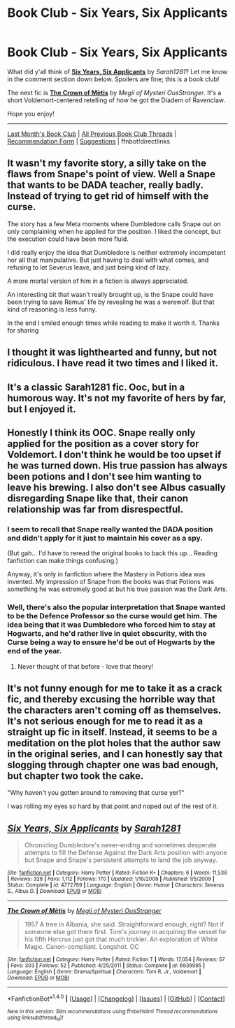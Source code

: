 #+TITLE: Book Club - Six Years, Six Applicants

* Book Club - Six Years, Six Applicants
:PROPERTIES:
:Score: 34
:DateUnix: 1520123174.0
:DateShort: 2018-Mar-04
:FlairText: Discussion
:END:
What did y'all think of *[[https://www.fanfiction.net/s/4772789/1/][Six Years, Six Applicants]]* by /Sarah1281/? Let me know in the comment section down below. Spoilers are fine; this is a book club!

The next fic is *[[https://www.fanfiction.net/s/6939995/1/][The Crown of Mètis]]* by /Megii of Mysteri OusStranger/. It's a short Voldemort-centered retelling of how he got the Diadem of Ravenclaw.

Hope you enjoy!

--------------

[[https://redd.it/7rbmog][Last Month's Book Club]] | [[https://www.reddit.com/r/HPfanfiction/wiki/book_club][All Previous Book Club Threads]] | [[https://docs.google.com/forms/d/e/1FAIpQLSdtBhOHJwuY8VeDpnMHzTGhYLeJKbyVhORXXo98359wwn1lnw/viewform][Recommendation Form]] | [[https://www.reddit.com/message/compose?to=Psantium_&subject=/r/HPfanfiction%20Book%20Club][Suggestions]] | ffnbot!directlinks


** It wasn't my favorite story, a silly take on the flaws from Snape's point of view. Well a Snape that wants to be DADA teacher, really badly. Instead of trying to get rid of himself with the curse.

The story has a few Meta moments where Dumbledore calls Snape out on only complaining when he applied for the position. I liked the concept, but the execution could have been more fluid.

I did really enjoy the idea that Dumbledore is neither extremely incompetent nor all that manipulative. But just having to deal with what comes, and refusing to let Severus leave, and just being kind of lazy.

A more mortal version of him in a fiction is always appreciated.

An interesting bit that wasn't really brought up, is the Snape could have been trying to save Remus' life by revealing he was a werewolf. But that kind of reasoning is less funny.

In the end I smiled enough times while reading to make it worth it. Thanks for sharing
:PROPERTIES:
:Author: LinkRue
:Score: 6
:DateUnix: 1520305654.0
:DateShort: 2018-Mar-06
:END:


** I thought it was lighthearted and funny, but not ridiculous. I have read it two times and I liked it.
:PROPERTIES:
:Author: sorc
:Score: 3
:DateUnix: 1520316673.0
:DateShort: 2018-Mar-06
:END:


** It's a classic Sarah1281 fic. Ooc, but in a humorous way. It's not my favorite of hers by far, but I enjoyed it.
:PROPERTIES:
:Author: LittleDinghy
:Score: 3
:DateUnix: 1520508528.0
:DateShort: 2018-Mar-08
:END:


** Honestly I think its OOC. Snape really only applied for the position as a cover story for Voldemort. I don't think he would be too upset if he was turned down. His true passion has always been potions and I don't see him wanting to leave his brewing. I also don't see Albus casually disregarding Snape like that, their canon relationship was far from disrespectful.
:PROPERTIES:
:Author: moomoogoat
:Score: 5
:DateUnix: 1520124622.0
:DateShort: 2018-Mar-04
:END:

*** I seem to recall that Snape really wanted the DADA position and didn't apply for it just to maintain his cover as a spy.

(But gah... I'd have to reread the original books to back this up... Reading fanfiction can make things confusing.)

Anyway, it's only in fanfiction where the Mastery in Potions idea was invented. My impression of Snape from the books was that Potions was something he was extremely good at but his true passion was the Dark Arts.
:PROPERTIES:
:Author: Termsndconditions
:Score: 12
:DateUnix: 1520159612.0
:DateShort: 2018-Mar-04
:END:


*** Well, there's also the popular interpretation that Snape wanted to be the Defence Professor so the curse would get him. The idea being that it was Dumbledore who forced him to stay at Hogwarts, and he'd rather live in quiet obscurity, with the Curse being a way to ensure he'd be out of Hogwarts by the end of the year.
:PROPERTIES:
:Author: Achille-Talon
:Score: 6
:DateUnix: 1520172562.0
:DateShort: 2018-Mar-04
:END:

**** Never thought of that before - love that theory!
:PROPERTIES:
:Author: Playinggrownup
:Score: 1
:DateUnix: 1521797426.0
:DateShort: 2018-Mar-23
:END:


** It's not funny enough for me to take it as a crack fic, and thereby excusing the horrible way that the characters aren't coming off as themselves. It's not serious enough for me to read it as a straight up fic in itself. Instead, it seems to be a meditation on the plot holes that the author saw in the original series, and I can honestly say that slogging through chapter one was bad enough, but chapter two took the cake.

"Why haven't you gotten around to removing that curse yer?"

I was rolling my eyes so hard by that point and noped out of the rest of it.
:PROPERTIES:
:Author: dsarma
:Score: 1
:DateUnix: 1520170329.0
:DateShort: 2018-Mar-04
:END:


** [[http://www.fanfiction.net/s/4772789/1/][*/Six Years, Six Applicants/*]] by [[https://www.fanfiction.net/u/674180/Sarah1281][/Sarah1281/]]

#+begin_quote
  Chronicling Dumbledore's never-ending and sometimes desperate attempts to fill the Defense Against the Dark Arts position with anyone but Snape and Snape's persistent attempts to land the job anyway.
#+end_quote

^{/Site/: [[http://www.fanfiction.net/][fanfiction.net]] *|* /Category/: Harry Potter *|* /Rated/: Fiction K+ *|* /Chapters/: 6 *|* /Words/: 11,536 *|* /Reviews/: 328 *|* /Favs/: 1,112 *|* /Follows/: 170 *|* /Updated/: 1/19/2009 *|* /Published/: 1/5/2009 *|* /Status/: Complete *|* /id/: 4772789 *|* /Language/: English *|* /Genre/: Humor *|* /Characters/: Severus S., Albus D. *|* /Download/: [[http://www.ff2ebook.com/old/ffn-bot/index.php?id=4772789&source=ff&filetype=epub][EPUB]] or [[http://www.ff2ebook.com/old/ffn-bot/index.php?id=4772789&source=ff&filetype=mobi][MOBI]]}

--------------

[[http://www.fanfiction.net/s/6939995/1/][*/The Crown of Mètis/*]] by [[https://www.fanfiction.net/u/1054584/Megii-of-Mysteri-OusStranger][/Megii of Mysteri OusStranger/]]

#+begin_quote
  1957 A tree in Albania, she said. Straightforward enough, right? Not if someone else got there first. Tom's journey in acquiring the vessel for his fifth Horcrux just got that much trickier. An exploration of White Magic. Canon-compliant. Longshot. OC
#+end_quote

^{/Site/: [[http://www.fanfiction.net/][fanfiction.net]] *|* /Category/: Harry Potter *|* /Rated/: Fiction T *|* /Words/: 17,054 *|* /Reviews/: 57 *|* /Favs/: 303 *|* /Follows/: 52 *|* /Published/: 4/25/2011 *|* /Status/: Complete *|* /id/: 6939995 *|* /Language/: English *|* /Genre/: Drama/Spiritual *|* /Characters/: Tom R. Jr., Voldemort *|* /Download/: [[http://www.ff2ebook.com/old/ffn-bot/index.php?id=6939995&source=ff&filetype=epub][EPUB]] or [[http://www.ff2ebook.com/old/ffn-bot/index.php?id=6939995&source=ff&filetype=mobi][MOBI]]}

--------------

*FanfictionBot*^{1.4.0} *|* [[[https://github.com/tusing/reddit-ffn-bot/wiki/Usage][Usage]]] | [[[https://github.com/tusing/reddit-ffn-bot/wiki/Changelog][Changelog]]] | [[[https://github.com/tusing/reddit-ffn-bot/issues/][Issues]]] | [[[https://github.com/tusing/reddit-ffn-bot/][GitHub]]] | [[[https://www.reddit.com/message/compose?to=tusing][Contact]]]

^{/New in this version: Slim recommendations using/ ffnbot!slim! /Thread recommendations using/ linksub(thread_id)!}
:PROPERTIES:
:Author: FanfictionBot
:Score: 1
:DateUnix: 1520123196.0
:DateShort: 2018-Mar-04
:END:
